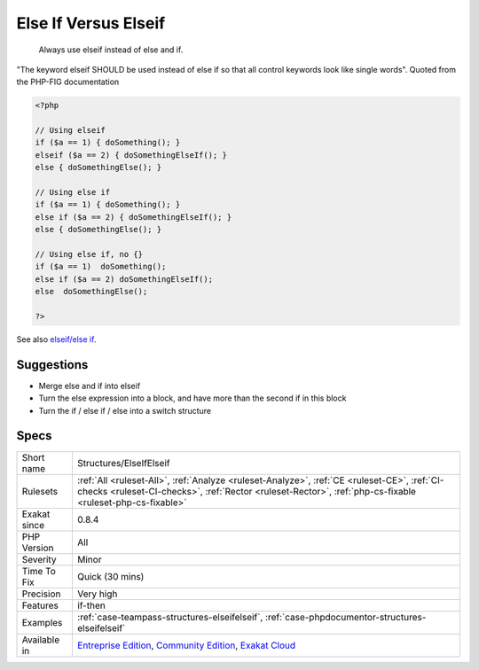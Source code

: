 .. _structures-elseifelseif:

.. _else-if-versus-elseif:

Else If Versus Elseif
+++++++++++++++++++++

  Always use elseif instead of else and if. 

"The keyword elseif SHOULD be used instead of else if so that all control keywords look like single words". Quoted from the PHP-FIG documentation


.. code-block:: php
   
   <?php
   
   // Using elseif 
   if ($a == 1) { doSomething(); }
   elseif ($a == 2) { doSomethingElseIf(); }
   else { doSomethingElse(); }
   
   // Using else if 
   if ($a == 1) { doSomething(); }
   else if ($a == 2) { doSomethingElseIf(); }
   else { doSomethingElse(); }
   
   // Using else if, no {}
   if ($a == 1)  doSomething(); 
   else if ($a == 2) doSomethingElseIf(); 
   else  doSomethingElse(); 
   
   ?>

See also `elseif/else if <https://www.php.net/manual/en/control-structures.elseif.php>`_.


Suggestions
___________

* Merge else and if into elseif
* Turn the else expression into a block, and have more than the second if in this block
* Turn the if / else if / else into a switch structure




Specs
_____

+--------------+----------------------------------------------------------------------------------------------------------------------------------------------------------------------------------------------------------+
| Short name   | Structures/ElseIfElseif                                                                                                                                                                                  |
+--------------+----------------------------------------------------------------------------------------------------------------------------------------------------------------------------------------------------------+
| Rulesets     | :ref:`All <ruleset-All>`, :ref:`Analyze <ruleset-Analyze>`, :ref:`CE <ruleset-CE>`, :ref:`CI-checks <ruleset-CI-checks>`, :ref:`Rector <ruleset-Rector>`, :ref:`php-cs-fixable <ruleset-php-cs-fixable>` |
+--------------+----------------------------------------------------------------------------------------------------------------------------------------------------------------------------------------------------------+
| Exakat since | 0.8.4                                                                                                                                                                                                    |
+--------------+----------------------------------------------------------------------------------------------------------------------------------------------------------------------------------------------------------+
| PHP Version  | All                                                                                                                                                                                                      |
+--------------+----------------------------------------------------------------------------------------------------------------------------------------------------------------------------------------------------------+
| Severity     | Minor                                                                                                                                                                                                    |
+--------------+----------------------------------------------------------------------------------------------------------------------------------------------------------------------------------------------------------+
| Time To Fix  | Quick (30 mins)                                                                                                                                                                                          |
+--------------+----------------------------------------------------------------------------------------------------------------------------------------------------------------------------------------------------------+
| Precision    | Very high                                                                                                                                                                                                |
+--------------+----------------------------------------------------------------------------------------------------------------------------------------------------------------------------------------------------------+
| Features     | if-then                                                                                                                                                                                                  |
+--------------+----------------------------------------------------------------------------------------------------------------------------------------------------------------------------------------------------------+
| Examples     | :ref:`case-teampass-structures-elseifelseif`, :ref:`case-phpdocumentor-structures-elseifelseif`                                                                                                          |
+--------------+----------------------------------------------------------------------------------------------------------------------------------------------------------------------------------------------------------+
| Available in | `Entreprise Edition <https://www.exakat.io/entreprise-edition>`_, `Community Edition <https://www.exakat.io/community-edition>`_, `Exakat Cloud <https://www.exakat.io/exakat-cloud/>`_                  |
+--------------+----------------------------------------------------------------------------------------------------------------------------------------------------------------------------------------------------------+


